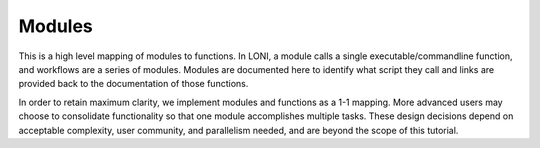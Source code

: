 Modules
*******

This is a high level mapping of modules to functions.  In LONI, a module calls a single executable/commandline function, and workflows are a series of modules. Modules are documented here to identify what script they call and links are provided back to the documentation of those functions.  

In order to retain maximum clarity, we implement modules and functions as a 1-1 mapping. More advanced users may choose to consolidate functionality so that one module accomplishes multiple tasks. These design decisions depend on acceptable complexity, user community, and parallelism needed, and are beyond the scope of this tutorial.



.. raw:: html

   <style type="text/css">

   .tg  {border-collapse:collapse;border-spacing:0;border-color:#999;}
   .tg td{font-family:Arial, sans-serif;font-size:14px;padding:10px 20px;border-style:solid;border-width:0px;overflow:hidden;word-break:normal;border-color:#999;color:#444;background-color:#F7FDFA;border-top-width:1px;border-bottom-width:1px;}
   .tg th{font-family:Arial, sans-serif;font-size:14px;font-weight:normal;padding:10px 20px;border-style:solid;border-width:0px;overflow:hidden;word-break:normal;border-color:#999;color:#fff;background-color:#26ADE4;border-top-width:1px;border-bottom-width:1px;}
   .tg .tg-rd2y{font-size:16px}
   .tg .tg-9qne{font-weight:bold;font-size:16px;background-color:#26ade4}
   .tg .tg-ts7t{font-size:16px;background-color:#26ade4}
   </style>
   <table class="tg" style="undefined;table-layout: fixed; width: 401px">
   <colgroup>
   <col style="width: 200px">
   <col style="width: 201px">
   </colgroup>
  
  <tr>
    <th class="tg-9qne">LONI Module Name</th>
    <th class="tg-ts7t">Underlying Function</th>
  </tr>

	<tr>
		<td class="tg-rd2y">BET</td>
		<td class="tg-rd2y"><a href=bet.html>FSL Brain Extraction Tool</td>
	</tr>

	<tr>
    <td class="tg-rd2y">FLIRT</td>
    <td class="tg-rd2y"><a href=flirt.html>FSL Linear Registration</td>
	</tr>
  
	<tr>
    <td class="tg-rd2y">Parse B</td>
    <td class="tg-rd2y"><a href=parse_b.html>Parse B-values/vectors</td>
	</tr>

  <tr>
    <td class="tg-rd2y">Exract B0</td>
    <td class="tg-rd2y"><a href=extract_b0.html>Extract B0 Volume</td>
  </tr>
 
	<tr>
    <td class="tg-rd2y">Eddy Correct</td>
    <td class="tg-rd2y"><a href=eddycorrect.html>FSL Eddy Correction</td>
	</tr>
 
  <tr>
    <td class="tg-rd2y">Tensor Gen</td>
    <td class="tg-rd2y"><a href=tensor_gen.html>DTI Tensor Estimation</td>
  </tr>

  <tr>
    <td class="tg-rd2y">Fiber Gen</td>
    <td class="tg-rd2y"><a href=fiber_gen.html>Fiber Tractography</td>
  </tr>  

  <tr>
    <td class="tg-rd2y">Fiber Convert</td>
    <td class="tg-rd2y"><a href=fiber_convert.html>Fiber Converter</td>
  </tr>  

	<tr>
    <td class="tg-rd2y">Graph Gen</td>
    <td class="tg-rd2y"><a href=gengraph.html>Graph Generation</td>
	</tr>

  </table>

.. http://www.tablesgenerator.com/html_tables#

